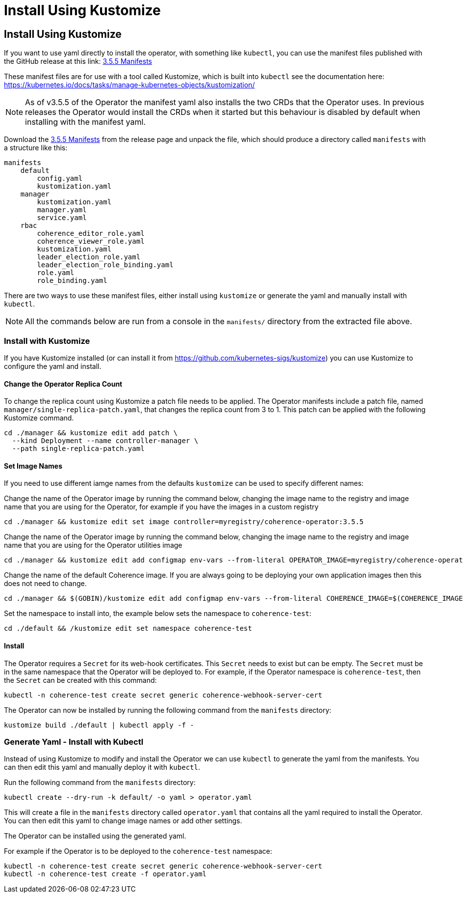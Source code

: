 ///////////////////////////////////////////////////////////////////////////////

    Copyright (c) 2020, 2025, Oracle and/or its affiliates.
    Licensed under the Universal Permissive License v 1.0 as shown at
    http://oss.oracle.com/licenses/upl.

///////////////////////////////////////////////////////////////////////////////

= Install Using Kustomize

== Install Using Kustomize


If you want to use yaml directly to install the operator, with something like `kubectl`, you can use the manifest files
published with the GitHub release at this link:
https://github.com/oracle/coherence-operator/releases/download/v3.5.5/coherence-operator-manifests.tar.gz[3.5.5 Manifests]

These manifest files are for use with a tool called Kustomize, which is built into `kubectl`
see the documentation here: https://kubernetes.io/docs/tasks/manage-kubernetes-objects/kustomization/

[NOTE]
====
As of v3.5.5 of the Operator the manifest yaml also installs the two CRDs that the Operator uses.
In previous releases the Operator would install the CRDs when it started but this behaviour is disabled by default
when installing with the manifest yaml.
====

Download the
https://github.com/oracle/coherence-operator/releases/download/v3.5.5/coherence-operator-manifests.tar.gz[3.5.5 Manifests]
from the release page and unpack the file, which should produce a directory called `manifests` with a structure like this:

[source]
----
manifests
    default
        config.yaml
        kustomization.yaml
    manager
        kustomization.yaml
        manager.yaml
        service.yaml
    rbac
        coherence_editor_role.yaml
        coherence_viewer_role.yaml
        kustomization.yaml
        leader_election_role.yaml
        leader_election_role_binding.yaml
        role.yaml
        role_binding.yaml
----

There are two ways to use these manifest files, either install using `kustomize` or generate the yaml and manually
install with `kubectl`.

NOTE: All the commands below are run from a console in the `manifests/` directory from the extracted file above.

=== Install with Kustomize

If you have Kustomize installed (or can install it from https://github.com/kubernetes-sigs/kustomize) you can use
Kustomize to configure the yaml and install.

==== Change the Operator Replica Count

To change the replica count using Kustomize a patch file needs to be applied.
The Operator manifests include a patch file, named `manager/single-replica-patch.yaml`, that changes the replica count from 3 to 1. This patch can be applied with the following Kustomize command.

[source,bash]
----
cd ./manager && kustomize edit add patch \
  --kind Deployment --name controller-manager \
  --path single-replica-patch.yaml
----


==== Set Image Names
If you need to use different iamge names from the defaults `kustomize` can be used to specify different names:

Change the name of the Operator image by running the command below, changing the image name to the registry and image name
that you are using for the Operator, for example if you have the images in a custom registry
[source,bash]
----
cd ./manager && kustomize edit set image controller=myregistry/coherence-operator:3.5.5
----

Change the name of the Operator image by running the command below, changing the image name to the registry and image name
that you are using for the Operator utilities image
[source,bash]
----
cd ./manager && kustomize edit add configmap env-vars --from-literal OPERATOR_IMAGE=myregistry/coherence-operator:3.5.5
----

Change the name of the default Coherence image. If you are always going to be deploying your own application images then this
does not need to change.
[source,bash]
----
cd ./manager && $(GOBIN)/kustomize edit add configmap env-vars --from-literal COHERENCE_IMAGE=$(COHERENCE_IMAGE)
----

Set the namespace to install into, the example below sets the namespace to `coherence-test`:
[source,bash]
----
cd ./default && /kustomize edit set namespace coherence-test
----

==== Install

The Operator requires a `Secret` for its web-hook certificates. This `Secret` needs to exist but can be empty.
The `Secret` must be in the same namespace that the Operator will be deployed to.
For example, if the Operator namespace is `coherence-test`, then the `Secret` can be created with this command:

[source,bash]
----
kubectl -n coherence-test create secret generic coherence-webhook-server-cert
----

The Operator can now be installed by running the following command from the `manifests` directory:
[source,bash]
----
kustomize build ./default | kubectl apply -f -
----

=== Generate Yaml - Install with Kubectl

Instead of using Kustomize to modify and install the Operator we can use `kubectl` to generate the yaml from the manifests.
You can then edit this yaml and manually deploy it with `kubectl`.

Run the following command from the `manifests` directory:
[source,bash]
----
kubectl create --dry-run -k default/ -o yaml > operator.yaml
----

This will create a file in the `manifests` directory called `operator.yaml` that contains all the yaml required
to install the Operator. You can then edit this yaml to change image names or add other settings.

The Operator can be installed using the generated yaml.

For example if the Operator is to be deployed to the `coherence-test` namespace:
[source,bash]
----
kubectl -n coherence-test create secret generic coherence-webhook-server-cert
kubectl -n coherence-test create -f operator.yaml
----
